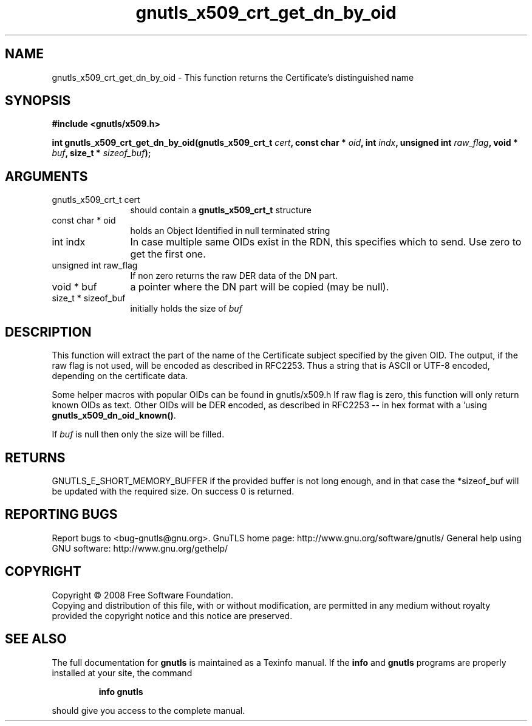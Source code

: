 .\" DO NOT MODIFY THIS FILE!  It was generated by gdoc.
.TH "gnutls_x509_crt_get_dn_by_oid" 3 "2.8.6" "gnutls" "gnutls"
.SH NAME
gnutls_x509_crt_get_dn_by_oid \- This function returns the Certificate's distinguished name
.SH SYNOPSIS
.B #include <gnutls/x509.h>
.sp
.BI "int gnutls_x509_crt_get_dn_by_oid(gnutls_x509_crt_t " cert ", const char * " oid ", int " indx ", unsigned int " raw_flag ", void * " buf ", size_t * " sizeof_buf ");"
.SH ARGUMENTS
.IP "gnutls_x509_crt_t cert" 12
should contain a \fBgnutls_x509_crt_t\fP structure
.IP "const char * oid" 12
holds an Object Identified in null terminated string
.IP "int indx" 12
In case multiple same OIDs exist in the RDN, this specifies which to send. Use zero to get the first one.
.IP "unsigned int raw_flag" 12
If non zero returns the raw DER data of the DN part.
.IP "void * buf" 12
a pointer where the DN part will be copied (may be null).
.IP "size_t * sizeof_buf" 12
initially holds the size of \fIbuf\fP
.SH "DESCRIPTION"
This function will extract the part of the name of the Certificate
subject specified by the given OID. The output, if the raw flag is not
used, will be encoded as described in RFC2253. Thus a string that is
ASCII or UTF\-8 encoded, depending on the certificate data.

Some helper macros with popular OIDs can be found in gnutls/x509.h
If raw flag is zero, this function will only return known OIDs as
text. Other OIDs will be DER encoded, as described in RFC2253 \-\-
in hex format with a '\#' prefix.  You can check about known OIDs
using \fBgnutls_x509_dn_oid_known()\fP.

If \fIbuf\fP is null then only the size will be filled.
.SH "RETURNS"
GNUTLS_E_SHORT_MEMORY_BUFFER if the provided buffer is not
long enough, and in that case the *sizeof_buf will be updated with
the required size.  On success 0 is returned.
.SH "REPORTING BUGS"
Report bugs to <bug-gnutls@gnu.org>.
GnuTLS home page: http://www.gnu.org/software/gnutls/
General help using GNU software: http://www.gnu.org/gethelp/
.SH COPYRIGHT
Copyright \(co 2008 Free Software Foundation.
.br
Copying and distribution of this file, with or without modification,
are permitted in any medium without royalty provided the copyright
notice and this notice are preserved.
.SH "SEE ALSO"
The full documentation for
.B gnutls
is maintained as a Texinfo manual.  If the
.B info
and
.B gnutls
programs are properly installed at your site, the command
.IP
.B info gnutls
.PP
should give you access to the complete manual.
